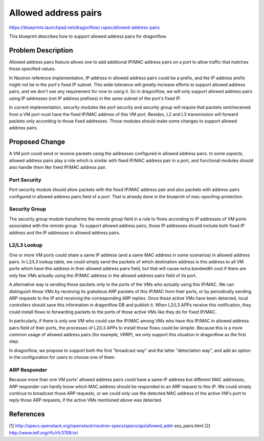 ..
 This work is licensed under a Creative Commons Attribution 3.0 Unported
 License.

 http://creativecommons.org/licenses/by/3.0/legalcode

=====================
Allowed address pairs
=====================

https://blueprints.launchpad.net/dragonflow/+spec/allowed-address-pairs

This blueprint describes how to support allowed address pairs for
dragonflow.

Problem Description
===================
Allowed address pairs feature allows one to add additional IP/MAC address
pairs on a port to allow traffic that matches those specified values.

In Neutron reference implementation, IP address in allowed address pairs could
be a prefix, and the IP address prefix might not be in the port's fixed IP
subnet. This wide tolerance will greatly increase efforts to support allowed
address pairs, and we don't see any requirement for now to using it. So in
dragonflow, we will only support allowed address pairs using IP addresses (not
IP address prefixes) in the same subnet of the port's fixed IP.

In current implementation, security modules like port security and security
group will require that packets sent/received from a VM port must have the
fixed IP/MAC address of this VM port. Besides, L2 and L3 transmission will
forward packets only according to those fixed addresses. Those modules should
make some changes to support allowed address pairs.

Proposed Change
===============
A VM port could send or receive packets using the addresses configured in
allowed address pairs. In some aspects, allowed address pairs play a role
which is similar with fixed IP/MAC address pair in a port, and functional
modules should also handle them like fixed IP/MAC address pair.

Port Security
-------------
Port security module should allow packets with the fixed IP/MAC address pair
and also packets with address pairs configured in allowed address pairs field
of a port. That is already done in the blueprint of mac-spoofing-protection.

Security Group
--------------
The security group module transforms the remote group field in a rule to
flows according to IP addresses of VM ports associated with the remote group.
To support allowed address pairs, those IP addresses should include both
fixed IP address and the IP addresses in allowed address pairs.

L2/L3 Lookup
------------
One or more VM ports could share a same IP address (and a same MAC address in
some scenarios) in allowed address pairs. In L2/L3 lookup table, we could
simply send the packets of which destination address is this address to all
VM ports which have this address in their allowed address pairs field,
but that will cause extra bandwidth cost if there are only few VMs actually
using the IP/MAC address in the allowed address pairs field of its port.

A alternative way is sending those packets only to the ports of the VMs who
actually using this IP/MAC. We can distinguish those VMs by receiving its
gratuitous ARP packets of this IP/MAC from their ports, or by periodically
sending ARP requests to the IP and receiving the corresponding ARP replies.
Once those active VMs have been detected, local controllers should save this
information in dragonflow DB and publish it. When L2/L3 APPs receive this
notification, they could install flows to forwarding packets to the ports of
those active VMs like they do for fixed IP/MAC.

In particularly, if there is only one VM who could use the IP/MAC among VMs
who have this IP/MAC in allowed address pairs field of their ports, the
processes of L2/L3 APPs to install those flows could be simpler. Because
this is a more common usage of allowed address pairs (for example, VRRP),
we only support this situation in dragonflow as the first step.

In dragonflow, we propose to support both the first "broadcast way" and the
latter "detectation way", and add an option in the configuration for users to
choose one of them.

ARP Responder
-------------
Because more than one VM ports' allowed address pairs could have a same IP
address but different MAC addresses, ARP responder can hardly know which MAC
address should be responded to an ARP request to this IP. We could simply
continue to broadcast those ARP requests, or we could only use the detected
MAC address of the active VM's port to reply those ARP requests, if the active
VMs mentioned above was detected.


References
==========
[1] http://specs.openstack.org/openstack/neutron-specs/specs/api/allowed_addr
ess_pairs.html
[2] http://www.ietf.org/rfc/rfc3768.txt
